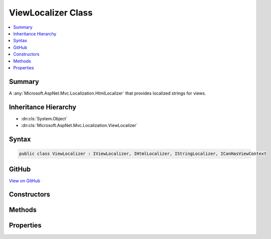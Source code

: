 

ViewLocalizer Class
===================



.. contents:: 
   :local:



Summary
-------

A :any:`Microsoft.AspNet.Mvc.Localization.HtmlLocalizer` that provides localized strings for views.





Inheritance Hierarchy
---------------------


* :dn:cls:`System.Object`
* :dn:cls:`Microsoft.AspNet.Mvc.Localization.ViewLocalizer`








Syntax
------

.. code-block:: csharp

   public class ViewLocalizer : IViewLocalizer, IHtmlLocalizer, IStringLocalizer, ICanHasViewContext





GitHub
------

`View on GitHub <https://github.com/aspnet/apidocs/blob/master/aspnet/mvc/src/Microsoft.AspNet.Mvc.Localization/ViewLocalizer.cs>`_





.. dn:class:: Microsoft.AspNet.Mvc.Localization.ViewLocalizer

Constructors
------------

.. dn:class:: Microsoft.AspNet.Mvc.Localization.ViewLocalizer
    :noindex:
    :hidden:

    
    .. dn:constructor:: Microsoft.AspNet.Mvc.Localization.ViewLocalizer.ViewLocalizer(Microsoft.AspNet.Mvc.Localization.IHtmlLocalizerFactory, Microsoft.Extensions.PlatformAbstractions.IApplicationEnvironment)
    
        
    
        Creates a new :any:`Microsoft.AspNet.Mvc.Localization.ViewLocalizer`\.
    
        
        
        
        :param localizerFactory: The .
        
        :type localizerFactory: Microsoft.AspNet.Mvc.Localization.IHtmlLocalizerFactory
        
        
        :param applicationEnvironment: The .
        
        :type applicationEnvironment: Microsoft.Extensions.PlatformAbstractions.IApplicationEnvironment
    
        
        .. code-block:: csharp
    
           public ViewLocalizer(IHtmlLocalizerFactory localizerFactory, IApplicationEnvironment applicationEnvironment)
    

Methods
-------

.. dn:class:: Microsoft.AspNet.Mvc.Localization.ViewLocalizer
    :noindex:
    :hidden:

    
    .. dn:method:: Microsoft.AspNet.Mvc.Localization.ViewLocalizer.Contextualize(Microsoft.AspNet.Mvc.Rendering.ViewContext)
    
        
        
        
        :type viewContext: Microsoft.AspNet.Mvc.Rendering.ViewContext
    
        
        .. code-block:: csharp
    
           public void Contextualize(ViewContext viewContext)
    
    .. dn:method:: Microsoft.AspNet.Mvc.Localization.ViewLocalizer.GetAllStrings(System.Boolean)
    
        
        
        
        :type includeAncestorCultures: System.Boolean
        :rtype: System.Collections.Generic.IEnumerable{Microsoft.Extensions.Localization.LocalizedString}
    
        
        .. code-block:: csharp
    
           public IEnumerable<LocalizedString> GetAllStrings(bool includeAncestorCultures)
    
    .. dn:method:: Microsoft.AspNet.Mvc.Localization.ViewLocalizer.GetString(System.String)
    
        
        
        
        :type name: System.String
        :rtype: Microsoft.Extensions.Localization.LocalizedString
    
        
        .. code-block:: csharp
    
           public LocalizedString GetString(string name)
    
    .. dn:method:: Microsoft.AspNet.Mvc.Localization.ViewLocalizer.GetString(System.String, System.Object[])
    
        
        
        
        :type name: System.String
        
        
        :type values: System.Object[]
        :rtype: Microsoft.Extensions.Localization.LocalizedString
    
        
        .. code-block:: csharp
    
           public LocalizedString GetString(string name, params object[] values)
    
    .. dn:method:: Microsoft.AspNet.Mvc.Localization.ViewLocalizer.Html(System.String)
    
        
        
        
        :type key: System.String
        :rtype: Microsoft.AspNet.Mvc.Localization.LocalizedHtmlString
    
        
        .. code-block:: csharp
    
           public LocalizedHtmlString Html(string key)
    
    .. dn:method:: Microsoft.AspNet.Mvc.Localization.ViewLocalizer.Html(System.String, System.Object[])
    
        
        
        
        :type key: System.String
        
        
        :type arguments: System.Object[]
        :rtype: Microsoft.AspNet.Mvc.Localization.LocalizedHtmlString
    
        
        .. code-block:: csharp
    
           public LocalizedHtmlString Html(string key, params object[] arguments)
    
    .. dn:method:: Microsoft.AspNet.Mvc.Localization.ViewLocalizer.Microsoft.AspNet.Mvc.Localization.IHtmlLocalizer.WithCulture(System.Globalization.CultureInfo)
    
        
        
        
        :type culture: System.Globalization.CultureInfo
        :rtype: Microsoft.AspNet.Mvc.Localization.IHtmlLocalizer
    
        
        .. code-block:: csharp
    
           IHtmlLocalizer IHtmlLocalizer.WithCulture(CultureInfo culture)
    
    .. dn:method:: Microsoft.AspNet.Mvc.Localization.ViewLocalizer.WithCulture(System.Globalization.CultureInfo)
    
        
        
        
        :type culture: System.Globalization.CultureInfo
        :rtype: Microsoft.Extensions.Localization.IStringLocalizer
    
        
        .. code-block:: csharp
    
           public IStringLocalizer WithCulture(CultureInfo culture)
    

Properties
----------

.. dn:class:: Microsoft.AspNet.Mvc.Localization.ViewLocalizer
    :noindex:
    :hidden:

    
    .. dn:property:: Microsoft.AspNet.Mvc.Localization.ViewLocalizer.Item[System.String]
    
        
        
        
        :type key: System.String
        :rtype: Microsoft.Extensions.Localization.LocalizedString
    
        
        .. code-block:: csharp
    
           public virtual LocalizedString this[string key] { get; }
    
    .. dn:property:: Microsoft.AspNet.Mvc.Localization.ViewLocalizer.Item[System.String, System.Object[]]
    
        
        
        
        :type key: System.String
        
        
        :type arguments: System.Object[]
        :rtype: Microsoft.Extensions.Localization.LocalizedString
    
        
        .. code-block:: csharp
    
           public virtual LocalizedString this[string key, params object[] arguments] { get; }
    

